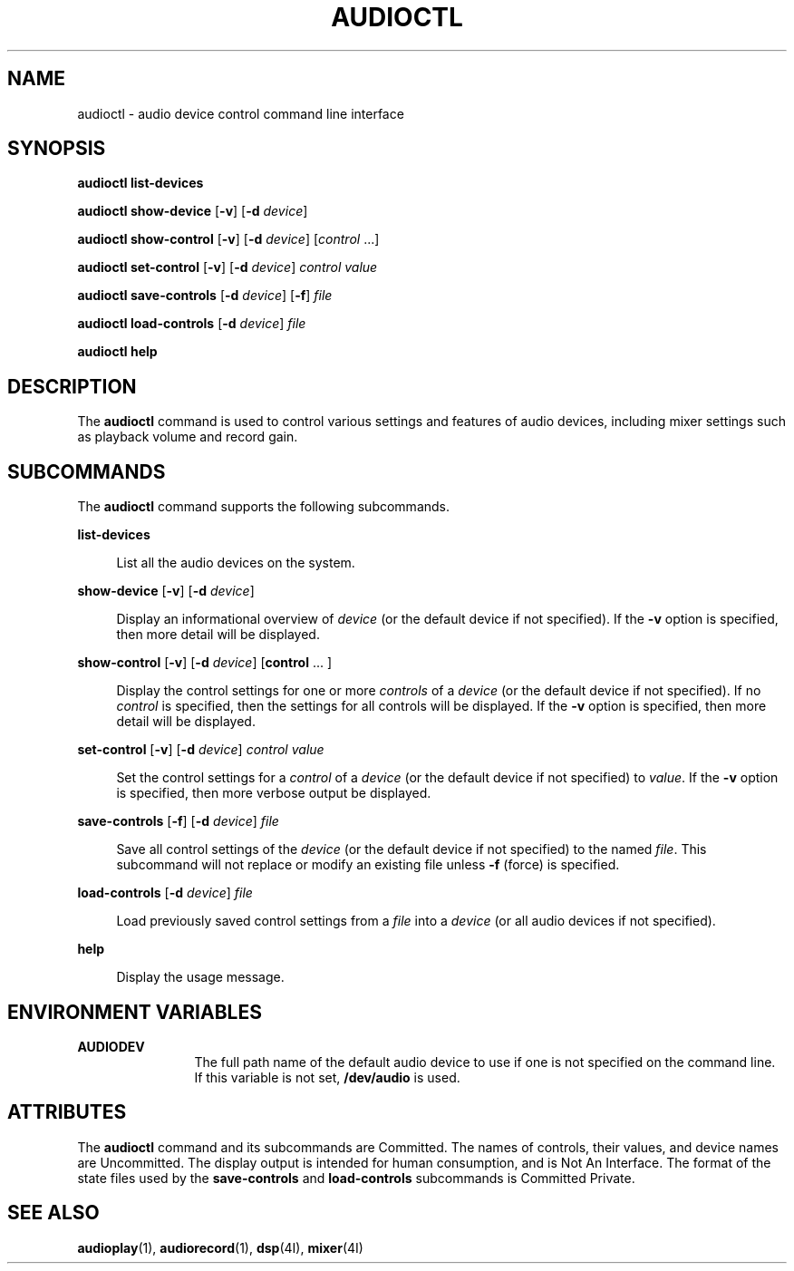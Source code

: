 '\" t
.\"
.\" This file and its contents are supplied under the terms of the
.\" Common Development and Distribution License ("CDDL"), version 1.0.
.\" You may only use this file in accordance with the terms of version
.\" 1.0 of the CDDL.
.\"
.\" A full copy of the text of the CDDL should have accompanied this
.\" source.  A copy of the CDDL is also available via the Internet at
.\" http://www.illumos.org/license/CDDL.
.\"
.\"
.\" Copyright 2011 Nexenta Systems, Inc.  All rights reserved.
.\" Copyright 2020 Peter Tribble.
.\"
.TH AUDIOCTL 1 "Feb 8, 2020"
.SH NAME
audioctl - audio device control command line interface
.SH SYNOPSIS
.nf
\fBaudioctl\fR \fBlist-devices\fR
.fi

.LP
.nf
\fBaudioctl\fR \fBshow-device\fR [\fB-v\fR] [\fB-d\fR \fIdevice\fR]
.fi

.LP
.nf
\fBaudioctl\fR \fBshow-control\fR [\fB-v\fR] [\fB-d\fR \fIdevice\fR] [\fIcontrol\fR ...]
.fi

.LP
.nf
\fBaudioctl\fR \fBset-control\fR [\fB-v\fR] [\fB-d\fR \fIdevice\fR] \fIcontrol\fR \fIvalue\fR
.fi

.LP
.nf
\fBaudioctl\fR \fBsave-controls\fR [\fB-d\fR \fIdevice\fR] [\fB-f\fR] \fIfile\fR
.fi

.LP
.nf
\fBaudioctl\fR \fBload-controls\fR [\fB-d\fR \fIdevice\fR] \fIfile\fR
.fi

.LP
.nf
\fBaudioctl\fR \fBhelp\fR
.fi

.SH DESCRIPTION
The \fBaudioctl\fP command is used to control various settings and features
of audio devices, including mixer settings such as playback volume and
record gain.
.SH SUBCOMMANDS
The \fBaudioctl\fR command supports the following subcommands.
.sp
.ne 2
.na
\fBlist-devices\fR
.ad
.sp .6
.RS 4n
List all the audio devices on the system.
.RE

.sp
.ne 2
.na
\fBshow-device\fR [\fB-v\fR] [\fB-d\fR \fIdevice\fR]
.ad
.sp .6
.RS 4n
Display an informational overview of \fIdevice\fR (or the default device if
not specified).  If the \fB-v\fR option is specified, then more detail
will be displayed.
.RE

.sp
.ne 2
.na
\fBshow-control\fR [\fB-v\fR] [\fB-d\fR \fIdevice\fR] [\fBcontrol\fR ... ]
.ad
.sp .6
.RS 4n
Display the control settings for one or more \fIcontrols\fR of a
\fIdevice\fR (or the default device if not specified).  If no \fIcontrol\fR is
specified, then the settings for all controls will be displayed. If
the \fB-v\fR option is specified, then more detail will be displayed.
.RE

.sp
.ne 2
.na
\fBset-control\fR [\fB-v\fR] [\fB-d\fR \fIdevice\fR] \fIcontrol\fR \fIvalue\fR
.ad
.sp .6
.RS 4n
Set the control settings for a \fIcontrol\fR of a \fIdevice\fR (or the
default device if not specified) to \fIvalue\fR.  If the \fB-v\fR
option is specified, then more verbose output be displayed.
.RE

.sp
.ne 2
.na
\fBsave-controls\fR [\fB-f\fR] [\fB-d\fR \fIdevice\fR] \fIfile\fR
.ad
.sp .6
.RS 4n
Save all control settings of the \fIdevice\fR (or the default device if not
specified) to the named \fIfile\fR.  This subcommand will not replace
or modify an existing file unless \fB-f\fR (force) is specified.
.RE

.sp
.ne 2
.na
\fBload-controls\fR [\fB-d\fR \fIdevice\fR] \fIfile\fR
.ad
.sp .6
.RS 4n
Load previously saved control settings from a \fIfile\fR
into a \fIdevice\fR (or all audio devices if not
specified).
.RE

.sp
.ne 2
.na
\fBhelp\fR
.ad
.sp .6
.RS 4n
Display the usage message.
.RE

.SH ENVIRONMENT VARIABLES
.ne 2
.na
\fB\fBAUDIODEV\fR\fR
.ad
.RS 12n
The full path name of the default audio device to use if one
is not specified on the command line.  If this variable is not set,
\fB/dev/audio\fR is used.
.RE

.SH ATTRIBUTES
The \fBaudioctl\fR command and its subcommands are Committed.  The
names of controls, their values, and device names are Uncommitted.
The display output is intended for human consumption, and is Not An
Interface.  The format of the state files used by the
\fBsave-controls\fR and \fBload-controls\fR subcommands is Committed
Private.
.SH SEE ALSO
.BR audioplay (1),
.BR audiorecord (1),
.BR dsp (4I),
.BR mixer (4I)
